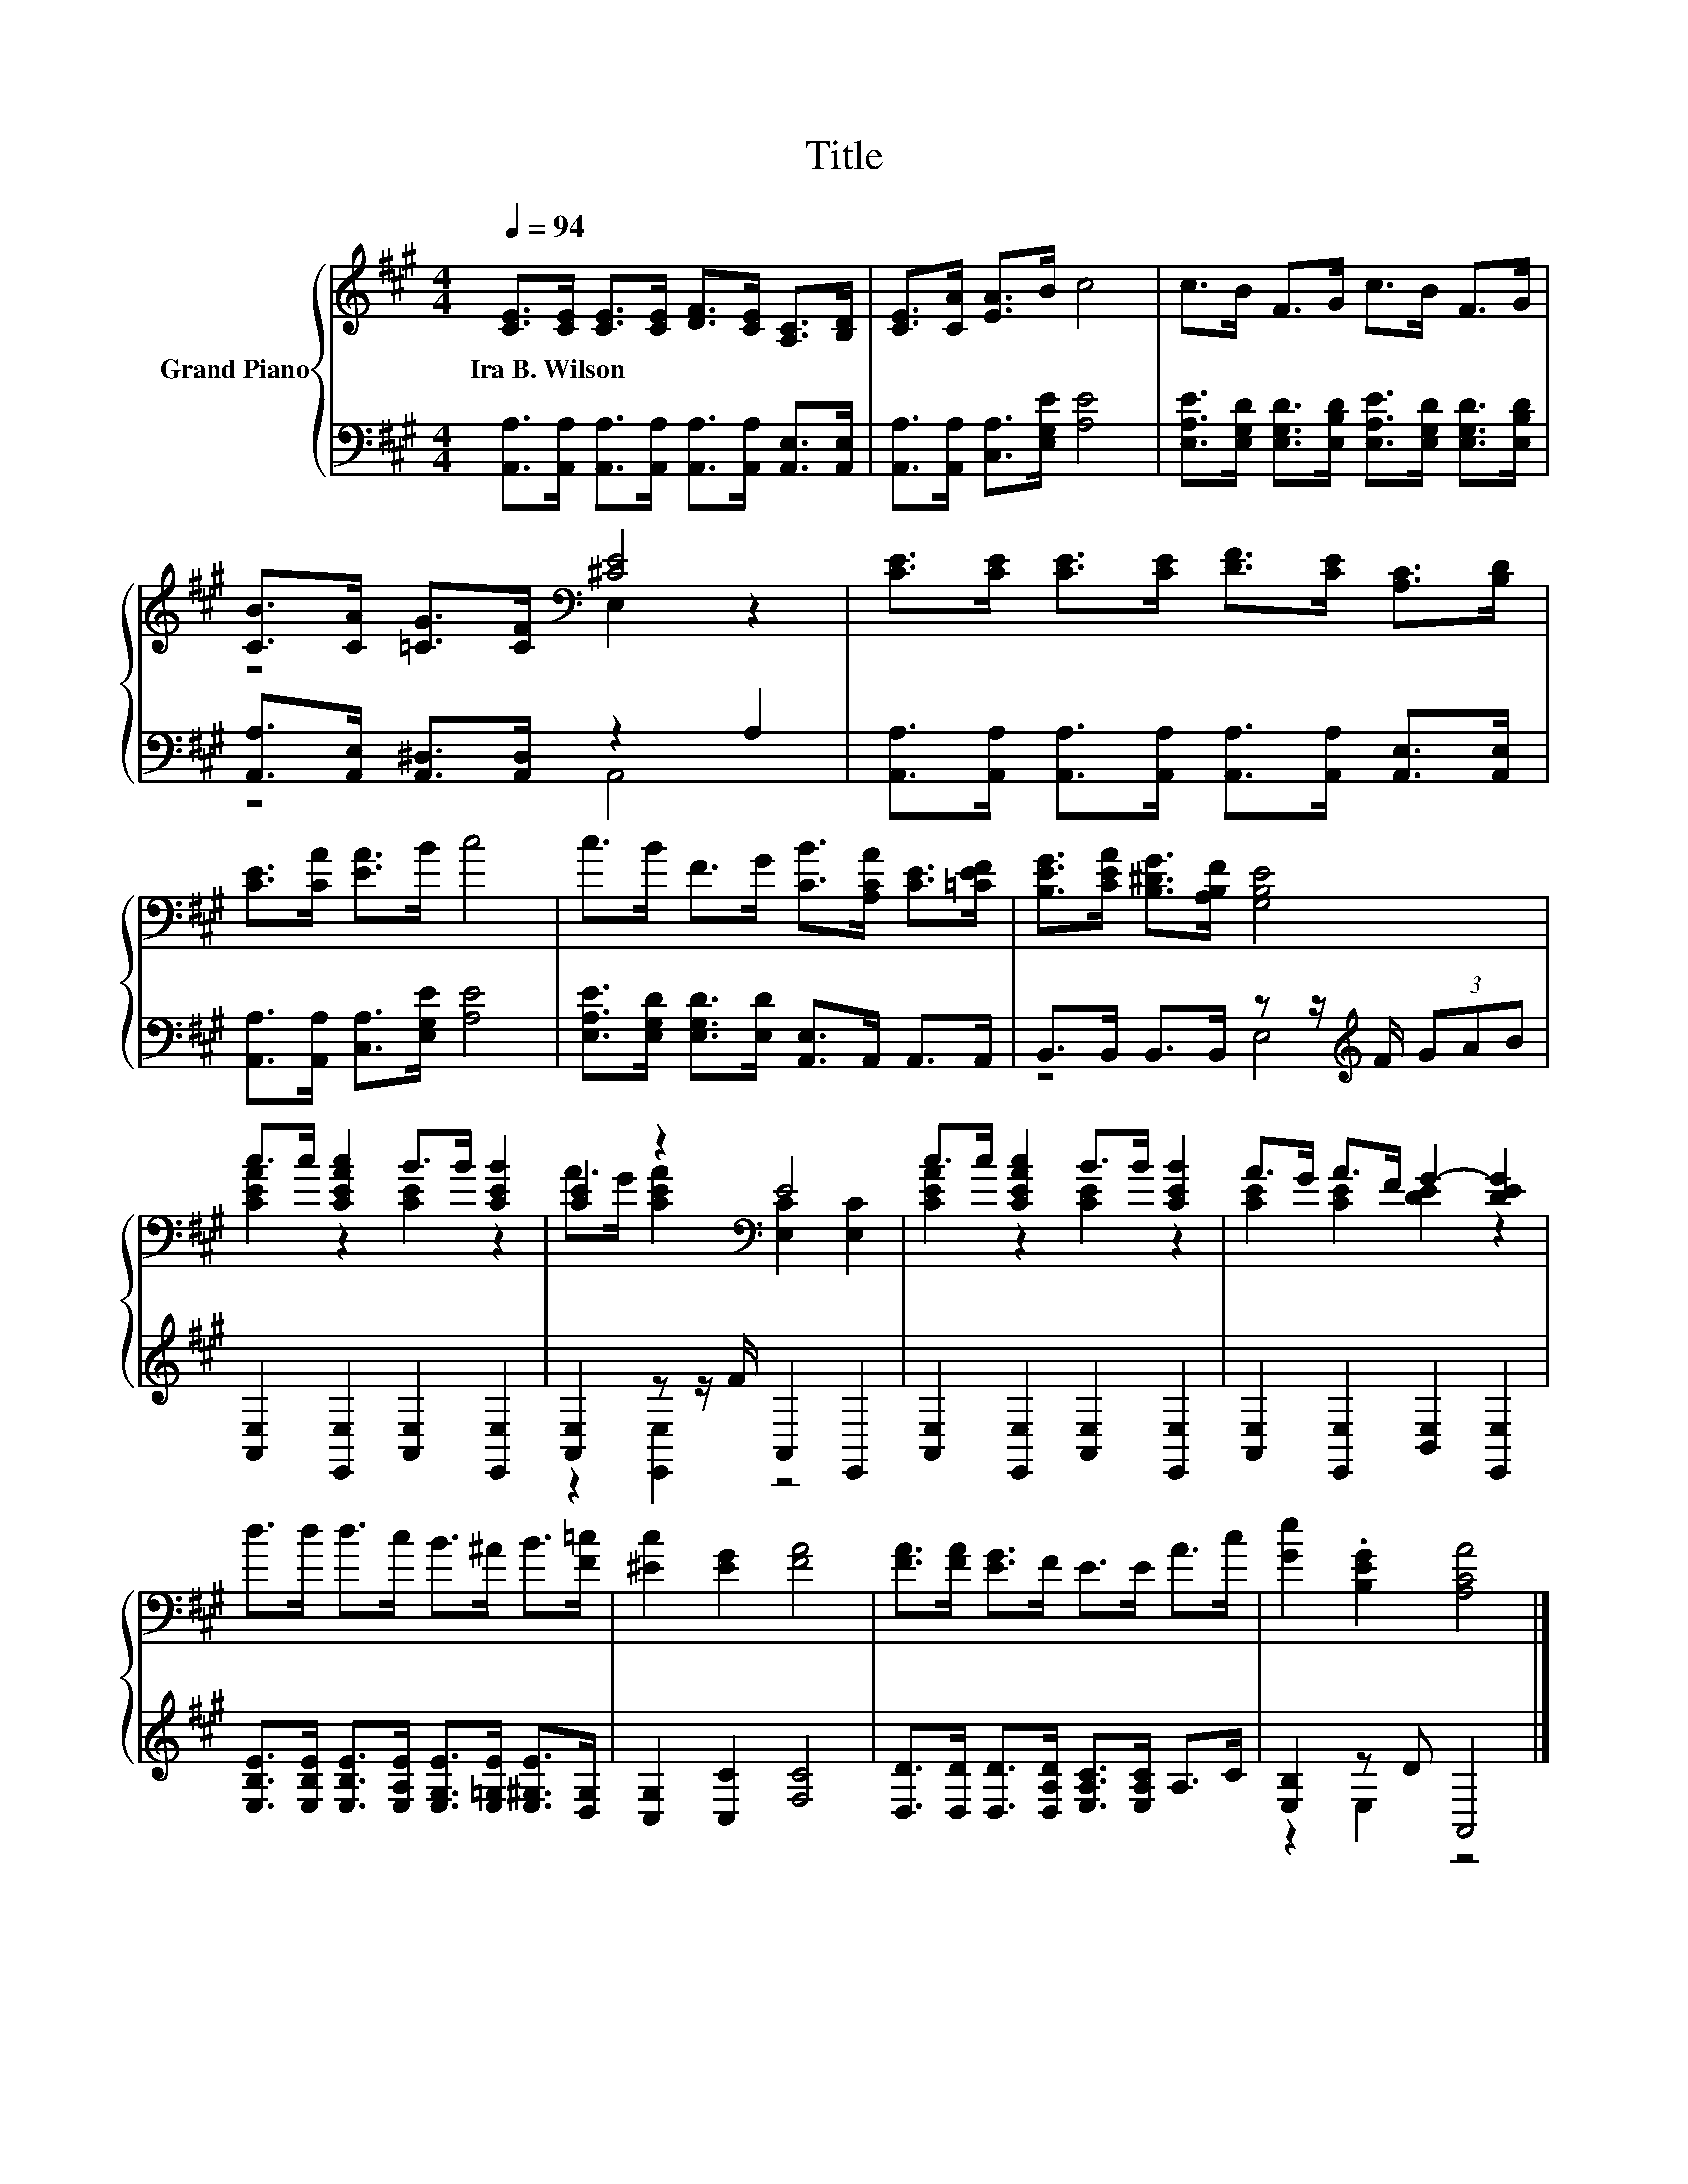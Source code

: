 X:1
T:Title
%%score { ( 1 3 ) | ( 2 4 ) }
L:1/8
Q:1/4=94
M:4/4
K:A
V:1 treble nm="Grand Piano"
V:3 treble 
V:2 bass 
V:4 bass 
V:1
 [CE]>[CE] [CE]>[CE] [DF]>[CE] [A,C]>[B,D] | [CE]>[CA] [EA]>B c4 | c>B F>G c>B F>G | %3
w: Ira~B.~Wilson * * * * * * *|||
 [CB]>[CA] [=CG]>[CF][K:bass] [^CE]4 | [CE]>[CE] [CE]>[CE] [DF]>[CE] [A,C]>[B,D] | %5
w: ||
 [CE]>[CA] [EA]>B c4 | c>B F>G [CB]>[A,CA] [CE]>[=CEF] | [B,EG]>[CEA] [B,^DG]>[A,B,F] [G,B,E]4 | %8
w: |||
 c>c [CEAc]2 B>B [CEB]2 | [CE]2 z2[K:bass] E4 | c>c [CEAc]2 B>B [CEB]2 | A>G A>F G2- [DEG]2 | %12
w: ||||
 d>d d>c B>^A B>[F=c] | [^Ec]2 [EG]2 [FA]4 | [FA]>[FA] [EG]>F E>E A>c | [Ge]2 .[B,EG]2 [A,CA]4 |] %16
w: ||||
V:2
 [A,,A,]>[A,,A,] [A,,A,]>[A,,A,] [A,,A,]>[A,,A,] [A,,E,]>[A,,E,] | %1
 [A,,A,]>[A,,A,] [C,A,]>[E,G,E] [A,E]4 | %2
 [E,A,E]>[E,G,D] [E,G,D]>[E,B,D] [E,A,E]>[E,G,D] [E,G,D]>[E,B,D] | %3
 [A,,A,]>[A,,E,] [A,,^D,]>[A,,D,] z2 A,2 | %4
 [A,,A,]>[A,,A,] [A,,A,]>[A,,A,] [A,,A,]>[A,,A,] [A,,E,]>[A,,E,] | %5
 [A,,A,]>[A,,A,] [C,A,]>[E,G,E] [A,E]4 | [E,A,E]>[E,G,D] [E,G,D]>[E,D] [A,,E,]>A,, A,,>A,, | %7
 B,,>B,, B,,>B,, z z/[K:treble] F/ (3GAB | [A,,E,]2 [E,,E,]2 [A,,E,]2 [E,,E,]2 | %9
 [A,,E,]2 z z/ F/ A,,2 E,,2 | [A,,E,]2 [E,,E,]2 [A,,E,]2 [E,,E,]2 | %11
 [A,,E,]2 [E,,E,]2 [B,,E,]2 [E,,E,]2 | %12
 [E,B,E]>[E,B,E] [E,B,E]>[E,A,E] [E,G,E]>[E,=G,E] [E,^G,E]>[D,G,] | [C,G,]2 [C,C]2 [F,C]4 | %14
 [D,D]>[D,D] [D,D]>[D,A,D] [E,A,C]>[E,A,C] A,>C | [E,B,]2 z D A,,4 |] %16
V:3
 x8 | x8 | x8 | z4[K:bass] E,2 z2 | x8 | x8 | x8 | x8 | [CEA]2 z2 [CE]2 z2 | %9
 A>G [CEA]2[K:bass] [E,C]2 [E,C]2 | [CEA]2 z2 [CE]2 z2 | [CE]2 [CE]2 [DE]2 z2 | x8 | x8 | x8 | %15
 x8 |] %16
V:4
 x8 | x8 | x8 | z4 A,,4 | x8 | x8 | x8 | z4 E,4[K:treble] | x8 | z2 [E,,E,]2 z4 | x8 | x8 | x8 | %13
 x8 | x8 | z2 E,2 z4 |] %16


